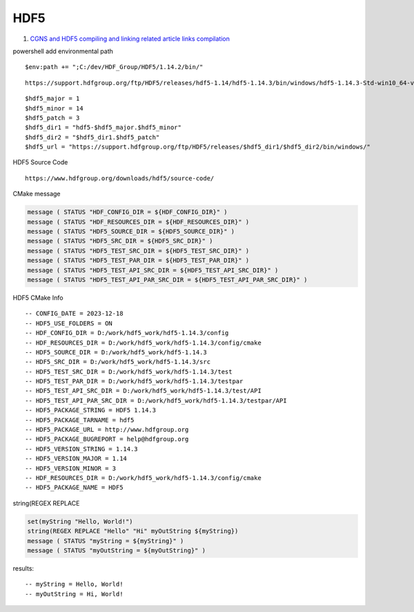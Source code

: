 HDF5
==================================

#. `CGNS and HDF5 compiling and linking related article links compilation <https://zhuanlan.zhihu.com/p/452874893/>`_

powershell add environmental path
::

  $env:path += ";C:/dev/HDF_Group/HDF5/1.14.2/bin/"
  
::
  
  https://support.hdfgroup.org/ftp/HDF5/releases/hdf5-1.14/hdf5-1.14.3/bin/windows/hdf5-1.14.3-Std-win10_64-vs17.zip
  
::

  $hdf5_major = 1
  $hdf5_minor = 14
  $hdf5_patch = 3
  $hdf5_dir1 = "hdf5-$hdf5_major.$hdf5_minor"
  $hdf5_dir2 = "$hdf5_dir1.$hdf5_patch"
  $hdf5_url = "https://support.hdfgroup.org/ftp/HDF5/releases/$hdf5_dir1/$hdf5_dir2/bin/windows/"  
  
HDF5 Source Code
::

  https://www.hdfgroup.org/downloads/hdf5/source-code/  
  
  
CMake message

.. code-block:: cmake

  message ( STATUS "HDF_CONFIG_DIR = ${HDF_CONFIG_DIR}" )
  message ( STATUS "HDF_RESOURCES_DIR = ${HDF_RESOURCES_DIR}" )
  message ( STATUS "HDF5_SOURCE_DIR = ${HDF5_SOURCE_DIR}" )
  message ( STATUS "HDF5_SRC_DIR = ${HDF5_SRC_DIR}" )
  message ( STATUS "HDF5_TEST_SRC_DIR = ${HDF5_TEST_SRC_DIR}" )
  message ( STATUS "HDF5_TEST_PAR_DIR = ${HDF5_TEST_PAR_DIR}" )
  message ( STATUS "HDF5_TEST_API_SRC_DIR = ${HDF5_TEST_API_SRC_DIR}" )
  message ( STATUS "HDF5_TEST_API_PAR_SRC_DIR = ${HDF5_TEST_API_PAR_SRC_DIR}" )  
  
HDF5 CMake Info
::

  -- CONFIG_DATE = 2023-12-18
  -- HDF5_USE_FOLDERS = ON
  -- HDF_CONFIG_DIR = D:/work/hdf5_work/hdf5-1.14.3/config
  -- HDF_RESOURCES_DIR = D:/work/hdf5_work/hdf5-1.14.3/config/cmake
  -- HDF5_SOURCE_DIR = D:/work/hdf5_work/hdf5-1.14.3
  -- HDF5_SRC_DIR = D:/work/hdf5_work/hdf5-1.14.3/src
  -- HDF5_TEST_SRC_DIR = D:/work/hdf5_work/hdf5-1.14.3/test
  -- HDF5_TEST_PAR_DIR = D:/work/hdf5_work/hdf5-1.14.3/testpar
  -- HDF5_TEST_API_SRC_DIR = D:/work/hdf5_work/hdf5-1.14.3/test/API
  -- HDF5_TEST_API_PAR_SRC_DIR = D:/work/hdf5_work/hdf5-1.14.3/testpar/API
  -- HDF5_PACKAGE_STRING = HDF5 1.14.3
  -- HDF5_PACKAGE_TARNAME = hdf5
  -- HDF5_PACKAGE_URL = http://www.hdfgroup.org
  -- HDF5_PACKAGE_BUGREPORT = help@hdfgroup.org
  -- HDF5_VERSION_STRING = 1.14.3
  -- HDF5_VERSION_MAJOR = 1.14
  -- HDF5_VERSION_MINOR = 3
  -- HDF_RESOURCES_DIR = D:/work/hdf5_work/hdf5-1.14.3/config/cmake
  -- HDF5_PACKAGE_NAME = HDF5  
  
string(REGEX REPLACE 

.. code-block:: cmake

  set(myString "Hello, World!")
  string(REGEX REPLACE "Hello" "Hi" myOutString ${myString})
  message ( STATUS "myString = ${myString}" )
  message ( STATUS "myOutString = ${myOutString}" )
  
results:
::

  -- myString = Hello, World!
  -- myOutString = Hi, World!  
  




